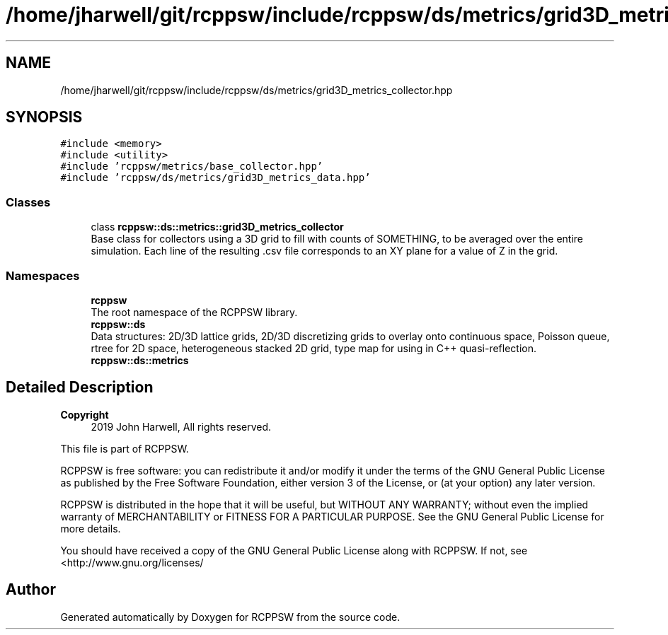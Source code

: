 .TH "/home/jharwell/git/rcppsw/include/rcppsw/ds/metrics/grid3D_metrics_collector.hpp" 3 "Sat Feb 5 2022" "RCPPSW" \" -*- nroff -*-
.ad l
.nh
.SH NAME
/home/jharwell/git/rcppsw/include/rcppsw/ds/metrics/grid3D_metrics_collector.hpp
.SH SYNOPSIS
.br
.PP
\fC#include <memory>\fP
.br
\fC#include <utility>\fP
.br
\fC#include 'rcppsw/metrics/base_collector\&.hpp'\fP
.br
\fC#include 'rcppsw/ds/metrics/grid3D_metrics_data\&.hpp'\fP
.br

.SS "Classes"

.in +1c
.ti -1c
.RI "class \fBrcppsw::ds::metrics::grid3D_metrics_collector\fP"
.br
.RI "Base class for collectors using a 3D grid to fill with counts of SOMETHING, to be averaged over the entire simulation\&. Each line of the resulting \&.csv file corresponds to an XY plane for a value of Z in the grid\&. "
.in -1c
.SS "Namespaces"

.in +1c
.ti -1c
.RI " \fBrcppsw\fP"
.br
.RI "The root namespace of the RCPPSW library\&. "
.ti -1c
.RI " \fBrcppsw::ds\fP"
.br
.RI "Data structures: 2D/3D lattice grids, 2D/3D discretizing grids to overlay onto continuous space, Poisson queue, rtree for 2D space, heterogeneous stacked 2D grid, type map for using in C++ quasi-reflection\&. "
.ti -1c
.RI " \fBrcppsw::ds::metrics\fP"
.br
.in -1c
.SH "Detailed Description"
.PP 

.PP
\fBCopyright\fP
.RS 4
2019 John Harwell, All rights reserved\&.
.RE
.PP
This file is part of RCPPSW\&.
.PP
RCPPSW is free software: you can redistribute it and/or modify it under the terms of the GNU General Public License as published by the Free Software Foundation, either version 3 of the License, or (at your option) any later version\&.
.PP
RCPPSW is distributed in the hope that it will be useful, but WITHOUT ANY WARRANTY; without even the implied warranty of MERCHANTABILITY or FITNESS FOR A PARTICULAR PURPOSE\&. See the GNU General Public License for more details\&.
.PP
You should have received a copy of the GNU General Public License along with RCPPSW\&. If not, see <http://www.gnu.org/licenses/ 
.SH "Author"
.PP 
Generated automatically by Doxygen for RCPPSW from the source code\&.
